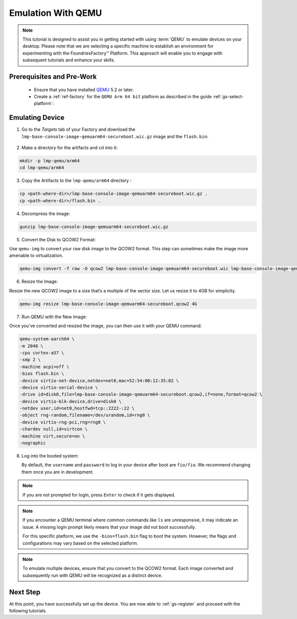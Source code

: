 .. _gs-emulation-with-qemu:

Emulation With QEMU
=========================

.. note::

  This tutorial is designed to assist you in getting started with using :term:`QEMU` to emulate devices on your desktop.
  Please note that we are selecting a specific machine to establish an environment for experimenting with the FoundriesFactory™ Platform.
  This approach will enable you to engage with subsequent tutorials and enhance your skills.

Prerequisites and Pre-Work
---------------------------

   - Ensure that you have installed `QEMU <https://www.qemu.org/download/>`_ 5.2 or later.
   - Create a :ref:`ref-factory` for the ``QEMU Arm 64 bit`` platform as described in the guide :ref:`gs-select-platform`:

.. figure:: /_static/qemu/example_factory_arm64.png
   :width: 900
   :align: center
   :alt: QEMU Arm 64 bit example factory

Emulating Device
--------------------------

1. Go to the `Targets` tab of your Factory and download the ``lmp-base-console-image-qemuarm64-secureboot.wic.gz`` image and the ``flash.bin``:

.. figure:: /_static/qemu/example_required_artefacts.png
   :width: 900
   :align: center
   :alt: Artifacts which are required to run the image with QEMU

2. Make a directory for the artifacts and cd into it:

.. code-block:: shell

    mkdir -p lmp-qemu/arm64
    cd lmp-qemu/arm64

3. Copy the Artifacts to the ``lmp-qemu/arm64`` directory :

.. code-block:: shell

    cp <path-where-dir>/lmp-base-console-image-qemuarm64-secureboot.wic.gz .
    cp <path-where-dir>/flash.bin .

4. Decompress the image:

.. code-block:: shell

    gunzip lmp-base-console-image-qemuarm64-secureboot.wic.gz

5. Convert the Disk to QCOW2 Format:

Use ``qemu-img`` to convert your raw disk image to the QCOW2 format.
This step can sometimes make the image more amenable to virtualization.

.. code-block:: shell

    qemu-img convert -f raw -O qcow2 lmp-base-console-image-qemuarm64-secureboot.wic lmp-base-console-image-qemuarm64-secureboot.qcow2

6. Resize the Image:

Resize the new QCOW2 image to a size that’s a multiple of the sector size.
Let us resize it to 4GB for simplicity.

.. code-block:: shell

    qemu-img resize lmp-base-console-image-qemuarm64-secureboot.qcow2 4G

7. Run QEMU with the New Image:

Once you’ve converted and resized the image, you can then use it with your QEMU command.

.. code-block:: shell

    qemu-system-aarch64 \
    -m 2048 \
    -cpu cortex-a57 \
    -smp 2 \
    -machine acpi=off \
    -bios flash.bin \
    -device virtio-net-device,netdev=net0,mac=52:54:00:12:35:02 \
    -device virtio-serial-device \
    -drive id=disk0,file=lmp-base-console-image-qemuarm64-secureboot.qcow2,if=none,format=qcow2 \
    -device virtio-blk-device,drive=disk0 \
    -netdev user,id=net0,hostfwd=tcp::2222-:22 \
    -object rng-random,filename=/dev/urandom,id=rng0 \
    -device virtio-rng-pci,rng=rng0 \
    -chardev null,id=virtcon \
    -machine virt,secure=on \
    -nographic

8. Log into the booted system:

   By default, the ``username`` and ``password`` to log in your device after boot are ``fio/fio``.
   We recommend changing them once you are in development.

   .. figure:: /_static/qemu/example_login.png
      :width: 900
      :align: center
      :alt: Login

.. note::

   If you are not prompted for login, press ``Enter`` to check if it gets displayed.

.. note::

   If you encounter a QEMU terminal where common commands like ``ls`` are unresponsive, it may indicate an issue.
   A missing login prompt likely means that your image did not boot successfully.

   For this specific platform, we use the ``-bios=flash.bin`` flag to boot the system.
   However, the flags and configurations may vary based on the selected platform.

.. note::

   To emulate multiple devices, ensure that you convert to the QCOW2 format.
   Each image converted and subsequently run with QEMU will be recognized as a distinct device.

Next Step
--------------------------

At this point, you have successfully set up the device.
You are now able to :ref:`gs-register` and proceed with the following tutorials.
